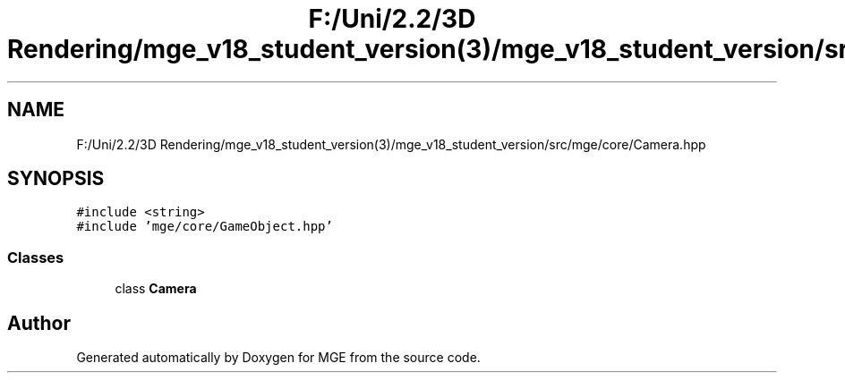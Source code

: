 .TH "F:/Uni/2.2/3D Rendering/mge_v18_student_version(3)/mge_v18_student_version/src/mge/core/Camera.hpp" 3 "Mon Jan 1 2018" "MGE" \" -*- nroff -*-
.ad l
.nh
.SH NAME
F:/Uni/2.2/3D Rendering/mge_v18_student_version(3)/mge_v18_student_version/src/mge/core/Camera.hpp
.SH SYNOPSIS
.br
.PP
\fC#include <string>\fP
.br
\fC#include 'mge/core/GameObject\&.hpp'\fP
.br

.SS "Classes"

.in +1c
.ti -1c
.RI "class \fBCamera\fP"
.br
.in -1c
.SH "Author"
.PP 
Generated automatically by Doxygen for MGE from the source code\&.
